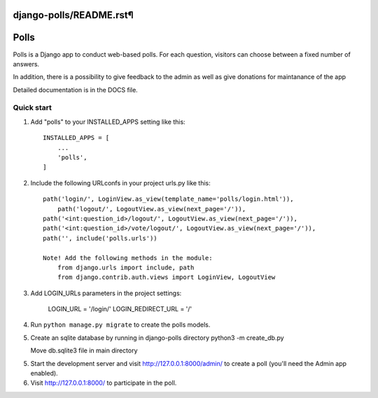 django-polls/README.rst¶
=====
Polls
=====

Polls is a Django app to conduct web-based polls. For each question,
visitors can choose between a fixed number of answers.

In addition, there is a possibility to give feedback to the admin 
as well as give donations for maintanance of the app

Detailed documentation is in the DOCS file.

Quick start
-----------

1. Add "polls" to your INSTALLED_APPS setting like this::

    INSTALLED_APPS = [
        ...
        'polls',
    ]

2. Include the following URLconfs in your project urls.py like this::

    path('login/', LoginView.as_view(template_name='polls/login.html')),
	path('logout/', LogoutView.as_view(next_page='/')),
    path('<int:question_id>/logout/', LogoutView.as_view(next_page='/')),
    path('<int:question_id>/vote/logout/', LogoutView.as_view(next_page='/')),
    path('', include('polls.urls'))

    Note! Add the following methods in the module:
        from django.urls import include, path
        from django.contrib.auth.views import LoginView, LogoutView

3. Add LOGIN_URLs parameters in the project settings:
        
    LOGIN_URL = '/login/'
    LOGIN_REDIRECT_URL = '/'

4. Run ``python manage.py migrate`` to create the polls models.

5. Create an sqlite database by running in django-polls directory
   python3 -m create_db.py

   Move db.sqlite3 file in main directory

5. Start the development server and visit http://127.0.0.1:8000/admin/
   to create a poll (you'll need the Admin app enabled).

6. Visit http://127.0.0.1:8000/ to participate in the poll.
